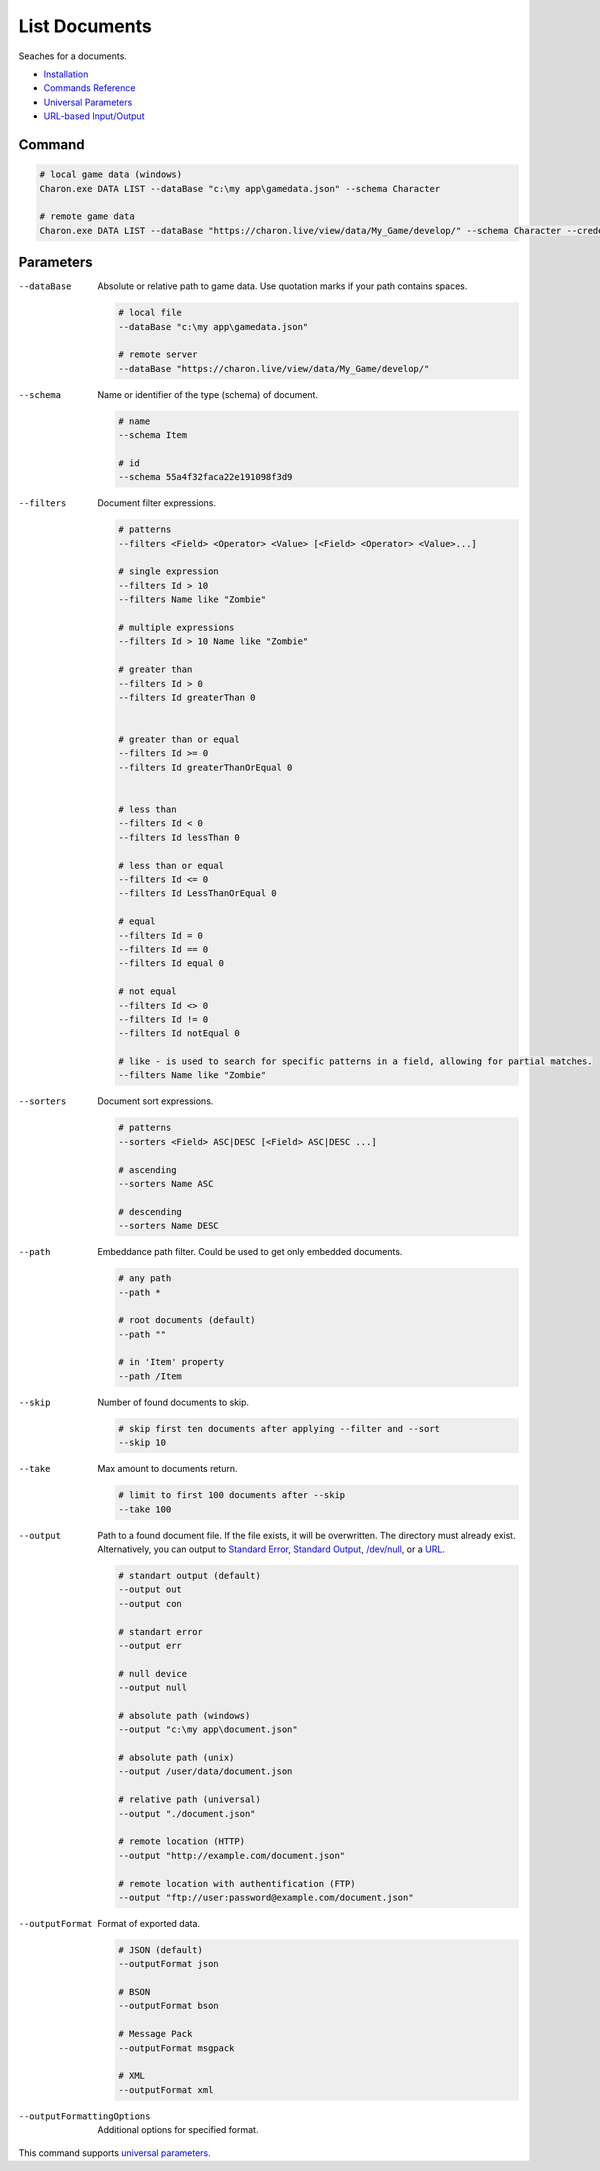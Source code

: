 List Documents
==============

Seaches for a documents.

- `Installation <../command_line.rst#installation>`_
- `Commands Reference <../command_line.rst>`_
- `Universal Parameters <universal_parameters.rst>`_
- `URL-based Input/Output <remote_input_output.rst>`_

---------------
 Command
---------------

.. code-block:: bash

  # local game data (windows)
  Charon.exe DATA LIST --dataBase "c:\my app\gamedata.json" --schema Character
  
  # remote game data
  Charon.exe DATA LIST --dataBase "https://charon.live/view/data/My_Game/develop/" --schema Character --credentials "<API-Key>"
  
---------------
 Parameters
---------------

--dataBase
   Absolute or relative path to game data. Use quotation marks if your path contains spaces.

   .. code-block:: bash
   
     # local file
     --dataBase "c:\my app\gamedata.json"
     
     # remote server
     --dataBase "https://charon.live/view/data/My_Game/develop/"
     
--schema
   Name or identifier of the type (schema) of document.
     
   .. code-block:: bash

     # name
     --schema Item
     
     # id
     --schema 55a4f32faca22e191098f3d9
     
--filters
   Document filter expressions.

   .. code-block:: bash

     # patterns
     --filters <Field> <Operator> <Value> [<Field> <Operator> <Value>...]

     # single expression
     --filters Id > 10
     --filters Name like "Zombie"
    
     # multiple expressions
     --filters Id > 10 Name like "Zombie"

     # greater than
     --filters Id > 0
     --filters Id greaterThan 0

     
     # greater than or equal
     --filters Id >= 0
     --filters Id greaterThanOrEqual 0

     
     # less than
     --filters Id < 0
     --filters Id lessThan 0

     # less than or equal
     --filters Id <= 0
     --filters Id LessThanOrEqual 0
     
     # equal
     --filters Id = 0
     --filters Id == 0
     --filters Id equal 0
     
     # not equal
     --filters Id <> 0
     --filters Id != 0
     --filters Id notEqual 0
     
     # like - is used to search for specific patterns in a field, allowing for partial matches.
     --filters Name like "Zombie" 

--sorters
   Document sort expressions.

   .. code-block:: bash

     # patterns
     --sorters <Field> ASC|DESC [<Field> ASC|DESC ...]
     
     # ascending
     --sorters Name ASC
     
     # descending
     --sorters Name DESC

--path
   Embeddance path filter. Could be used to get only embedded documents.

   .. code-block:: bash

     # any path
     --path *

     # root documents (default)
     --path ""

     # in 'Item' property
     --path /Item

--skip
   Number of found documents to skip.

   .. code-block:: bash

     # skip first ten documents after applying --filter and --sort
     --skip 10

--take
   Max amount to documents return.

   .. code-block:: bash

     # limit to first 100 documents after --skip
     --take 100

--output
   Path to a found document file. If the file exists, it will be overwritten. The directory must already exist. 
   Alternatively, you can output to `Standard Error <https://en.wikipedia.org/wiki/Standard_streams#Standard_error_(stderr)>`_, 
   `Standard Output <https://en.wikipedia.org/wiki/Standard_streams#Standard_output_(stdout)>`_, 
   `/dev/null <https://en.wikipedia.org/wiki/Null_device>`_, or a `URL <remote_input_output.rst>`_.
  
   .. code-block:: bash

     # standart output (default)
     --output out
     --output con

     # standart error
     --output err
     
     # null device
     --output null
     
     # absolute path (windows)
     --output "c:\my app\document.json"
     
     # absolute path (unix)
     --output /user/data/document.json
     
     # relative path (universal)
     --output "./document.json"
     
     # remote location (HTTP)
     --output "http://example.com/document.json"
     
     # remote location with authentification (FTP)
     --output "ftp://user:password@example.com/document.json"
     
--outputFormat
   Format of exported data.
   
   .. code-block:: bash
    
     # JSON (default)
     --outputFormat json
     
     # BSON
     --outputFormat bson
     
     # Message Pack
     --outputFormat msgpack
     
     # XML
     --outputFormat xml

--outputFormattingOptions
   Additional options for specified format.

This command supports `universal parameters <universal_parameters.rst>`_.

